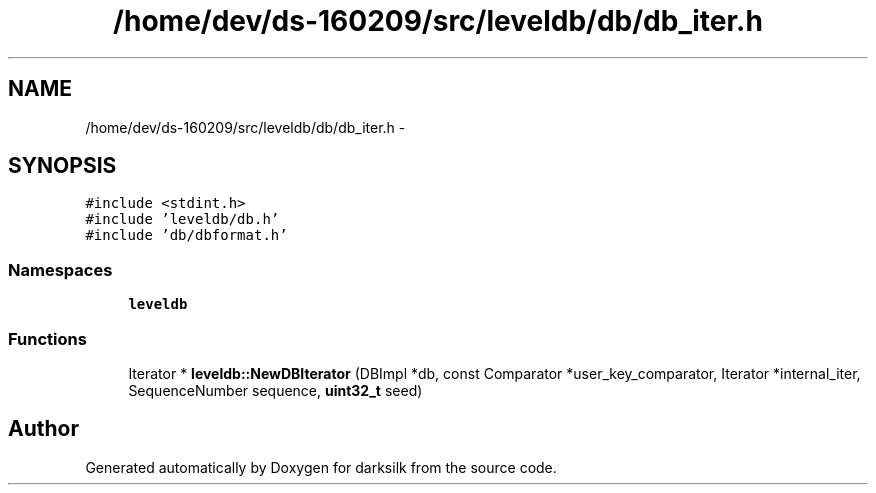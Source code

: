 .TH "/home/dev/ds-160209/src/leveldb/db/db_iter.h" 3 "Wed Feb 10 2016" "Version 1.0.0.0" "darksilk" \" -*- nroff -*-
.ad l
.nh
.SH NAME
/home/dev/ds-160209/src/leveldb/db/db_iter.h \- 
.SH SYNOPSIS
.br
.PP
\fC#include <stdint\&.h>\fP
.br
\fC#include 'leveldb/db\&.h'\fP
.br
\fC#include 'db/dbformat\&.h'\fP
.br

.SS "Namespaces"

.in +1c
.ti -1c
.RI " \fBleveldb\fP"
.br
.in -1c
.SS "Functions"

.in +1c
.ti -1c
.RI "Iterator * \fBleveldb::NewDBIterator\fP (DBImpl *db, const Comparator *user_key_comparator, Iterator *internal_iter, SequenceNumber sequence, \fBuint32_t\fP seed)"
.br
.in -1c
.SH "Author"
.PP 
Generated automatically by Doxygen for darksilk from the source code\&.
